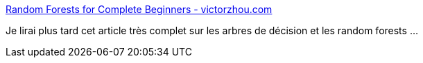 :jbake-type: post
:jbake-status: published
:jbake-title: Random Forests for Complete Beginners - victorzhou.com
:jbake-tags: ia,algorithme,documentation,tutorial,_mois_mai,_année_2019
:jbake-date: 2019-05-13
:jbake-depth: ../
:jbake-uri: shaarli/1557729022000.adoc
:jbake-source: https://nicolas-delsaux.hd.free.fr/Shaarli?searchterm=https%3A%2F%2Fvictorzhou.com%2Fblog%2Fintro-to-random-forests%2F&searchtags=ia+algorithme+documentation+tutorial+_mois_mai+_ann%C3%A9e_2019
:jbake-style: shaarli

https://victorzhou.com/blog/intro-to-random-forests/[Random Forests for Complete Beginners - victorzhou.com]

Je lirai plus tard cet article très complet sur les arbres de décision et les random forests ...
